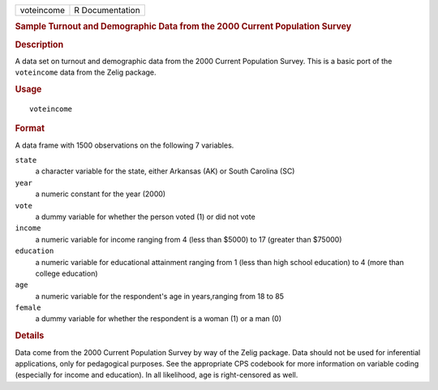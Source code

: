 .. container::

   .. container::

      ========== ===============
      voteincome R Documentation
      ========== ===============

      .. rubric:: Sample Turnout and Demographic Data from the 2000
         Current Population Survey
         :name: sample-turnout-and-demographic-data-from-the-2000-current-population-survey

      .. rubric:: Description
         :name: description

      A data set on turnout and demographic data from the 2000 Current
      Population Survey. This is a basic port of the ``voteincome`` data
      from the Zelig package.

      .. rubric:: Usage
         :name: usage

      ::

         voteincome

      .. rubric:: Format
         :name: format

      A data frame with 1500 observations on the following 7 variables.

      ``state``
         a character variable for the state, either Arkansas (AK) or
         South Carolina (SC)

      ``year``
         a numeric constant for the year (2000)

      ``vote``
         a dummy variable for whether the person voted (1) or did not
         vote

      ``income``
         a numeric variable for income ranging from 4 (less than $5000)
         to 17 (greater than $75000)

      ``education``
         a numeric variable for educational attainment ranging from 1
         (less than high school education) to 4 (more than college
         education)

      ``age``
         a numeric variable for the respondent's age in years,ranging
         from 18 to 85

      ``female``
         a dummy variable for whether the respondent is a woman (1) or a
         man (0)

      .. rubric:: Details
         :name: details

      Data come from the 2000 Current Population Survey by way of the
      Zelig package. Data should not be used for inferential
      applications, only for pedagogical purposes. See the appropriate
      CPS codebook for more information on variable coding (especially
      for income and education). In all likelihood, age is
      right-censored as well.
